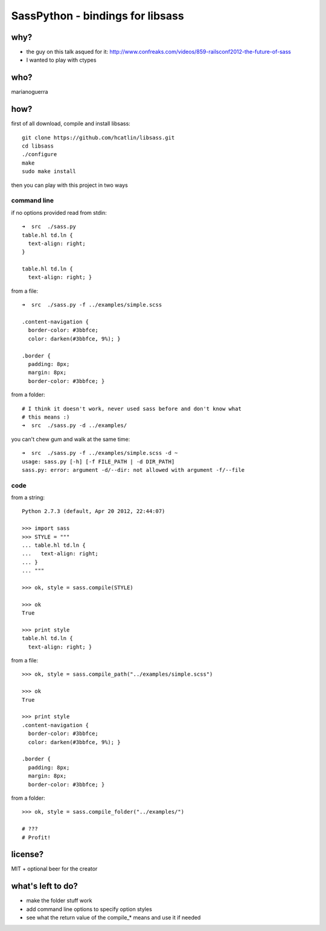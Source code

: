 SassPython - bindings for libsass
=================================

why?
----

* the guy on this talk asqued for it: http://www.confreaks.com/videos/859-railsconf2012-the-future-of-sass
* I wanted to play with ctypes

who?
----

marianoguerra

how?
----

first of all download, compile and install libsass::

        git clone https://github.com/hcatlin/libsass.git
        cd libsass
        ./configure
        make
        sudo make install

then you can play with this project in two ways

command line
............

if no options provided read from stdin::

        ➜  src  ./sass.py                           
        table.hl td.ln {
          text-align: right;
        }

        table.hl td.ln {
          text-align: right; }

from a file::

        ➜  src  ./sass.py -f ../examples/simple.scss

        .content-navigation {
          border-color: #3bbfce;
          color: darken(#3bbfce, 9%); }

        .border {
          padding: 8px;
          margin: 8px;
          border-color: #3bbfce; }

from a folder:

.. image:: http://chzscience.files.wordpress.com/2011/11/funny-science-news-experiments-memes-dog-science-fuzzy-logic.jpg

::

        # I think it doesn't work, never used sass before and don't know what
        # this means :)
        ➜  src  ./sass.py -d ../examples/

you can't chew gum and walk at the same time::

        ➜  src  ./sass.py -f ../examples/simple.scss -d ~
        usage: sass.py [-h] [-f FILE_PATH | -d DIR_PATH]
        sass.py: error: argument -d/--dir: not allowed with argument -f/--file

code
....

from a string::

        Python 2.7.3 (default, Apr 20 2012, 22:44:07) 

        >>> import sass
        >>> STYLE = """
        ... table.hl td.ln {
        ...   text-align: right;
        ... }
        ... """

        >>> ok, style = sass.compile(STYLE)

        >>> ok
        True

        >>> print style
        table.hl td.ln {
          text-align: right; }

from a file::

        >>> ok, style = sass.compile_path("../examples/simple.scss")

        >>> ok
        True

        >>> print style
        .content-navigation {
          border-color: #3bbfce;
          color: darken(#3bbfce, 9%); }

        .border {
          padding: 8px;
          margin: 8px;
          border-color: #3bbfce; }

from a folder::

        >>> ok, style = sass.compile_folder("../examples/")
        
        # ???
        # Profit!


license?
--------

MIT + optional beer for the creator

what's left to do?
------------------

* make the folder stuff work
* add command line options to specify option styles
* see what the return value of the compile_* means and use it if needed
